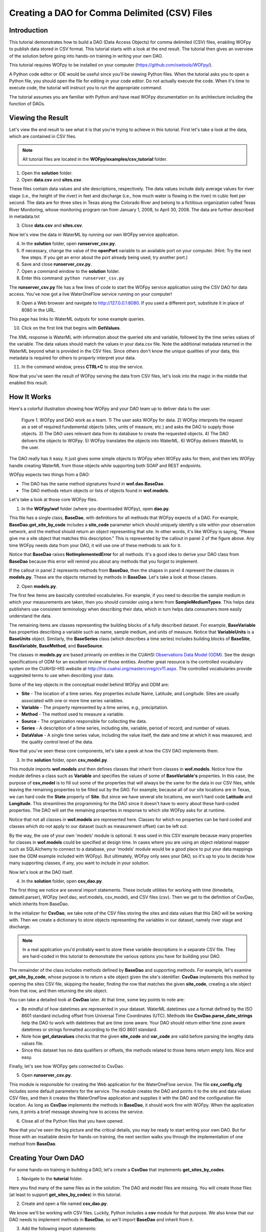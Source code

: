 .. index::
   single: tutorial, CSV DAO
   single: CSV DAO tutorial

**********************************************
Creating a DAO for Comma Delimited (CSV) Files
**********************************************

Introduction
============

This tutorial demonstrates how to build a DAO (Data Access Objects) for comma
delimited (CSV) files, enabling WOFpy to publish data stored in CSV format.
This tutorial starts with a look at the end result.  The tutorial then gives an
overview of the solution before going into hands-on training in writing your
own DAO.

This tutorial requires WOFpy to be installed on your computer
(https://github.com/swtools/WOFpy/). 

A Python code editor or IDE would be useful since you'll be viewing Python
files.  When the tutorial asks you to open a Python file, you should open the
file for editing in your code editor.  Do not actually execute the code.  When
it's time to execute code, the tutorial will instruct you to run the
appropriate command.

The tutorial assumes you are familiar with Python and have read WOFpy
documentation on its architecture including the function of DAOs.  

Viewing the Result
==================

Let's view the end result to see what it is that you're trying to achieve in
this tutorial.  First let's take a look at the data, which are contained in
CSV files.

.. note::
   All tutorial files are located in the **WOFpy/examples/csv_tutorial**
   folder.

1. Open the **solution** folder.  

2. Open **data.csv** and **sites.csv**.

These files contain data values and site descriptions, respectively.  The data
values include daily average values for river stage (i.e., the height of the
river) in feet and discharge (i.e., how much water is flowing in the river) in
cubic feet per second. The data are for three sites in Texas along the Colorado
River and belong to a fictitious organization called Texas River Monitoring,
whose monitoring program ran from January 1, 2008, to April 30, 2008.  The data
are further described in metadata.txt

3. Close **data.csv** and **sites.csv**.

Now let's view the data in WaterML by running our own WOFpy service application.

4. In the **solution** folder, open **runserver_csv.py**.

5. If necessary, change the value of the **openPort** variable to an available
   port on your computer. (Hint: Try the next few steps. If you get an error
   about the port already being used, try another port.)

6. Save and close **runserver_csv.py**.

7. Open a command window to the **solution** folder.

8. Enter this command: ``python runserver_csv.py``

The **runserver_csv.py** file has a few lines of code to start the WOFpy
service application using the CSV DAO for data access. You've now got a live
WaterOneFlow service running on your computer!

9. Open a Web browser and navigate to http://127.0.0.1:8080.  If you used a
   different port, substitute it in place of 8080 in the URL.

This page has links to WaterML outputs for some example queries.  

10. Click on the first link that begins with **GetValues**.  

The XML response is WaterML with information about the queried site and
variable, followed by the time series values of the variable.  The data values
should match the values in your data.csv file.  Note the additional metadata
returned in the WaterML beyond what is provided in the CSV files.  Since others
don't know the unique qualities of your data, this metadata is required for
others to properly interpret your data.  

11. In the command window, press **CTRL+C** to stop the service. 

Now that you've seen the result of WOFpy serving the data from CSV files, let's
look into the magic in the middle that enabled this result.

How It Works
============

Here's a colorful illustration showing how WOFpy and your DAO team up to
deliver data to the user.

.. figure:: graphics/comic.PNG

   Figure 1. WOFpy and DAO work as a team.  1) The user asks WOFpy for data.
   2) WOFpy interprets the request as a set of required fundamental objects
   (sites, units of measure, etc.) and asks the DAO to supply those objects.
   3) The DAO uses relevant data from its database to create the requested
   objects.  4) The DAO delivers the objects to WOFpy.  5) WOFpy translates the
   objects into WaterML.  6) WOFpy delivers WaterML to the user.
   
The DAO really has it easy.  It just gives some simple objects to WOFpy when
WOFpy asks for them, and then lets WOFpy handle creating WaterML from those
objects while supporting both SOAP and REST endpoints.  

WOFpy expects two things from a DAO:

* The DAO has the same method signatures found in **wof.dao.BaseDao**.  
* The DAO methods return objects or lists of objects found in **wof.models**.

Let's take a look at those core WOFpy files.

1. In the **WOFpy/wof** folder (where you downloaded WOFpy), open **dao.py**.

This file has a single class, **BaseDao**, with definitions for all methods
that WOFpy expects of a DAO.  For example, **BaseDao.get_site_by_code**
includes a **site_code** parameter which should uniquely identify a site within
your observation network, and the method should return an object representing
that site.  In other words, it's like WOFpy is saying, "Please give me a site
object that matches this description."  This is represented by the callout in
panel 2 of the figure above.  Any time WOFpy needs data from your DAO, it will
use one of these methods to ask for it.

Notice that **BaseDao** raises **NotImplementedError** for all methods.  It's a
good idea to derive your DAO class from **BaseDao** because this error will
remind you about any methods that you forgot to implement.

If the callout in panel 2 represents methods from **BaseDao**, then the shapes
in panel 4 represent the classes in **models.py**.  These are the objects
returned by methods in **BaseDao**.  Let's take a look at those classes.

2. Open **models.py**.

The first few items are basically controlled vocabularies.  For example, if you
need to describe the sample medium in which your measurements are taken, then
you should consider using a term from **SampleMediumTypes**.  This helps data
publishers use consistent terminology when describing their data, which in turn
helps data consumers more easily understand the data.

The remaining items are classes representing the building blocks of a fully
described dataset.  For example, **BaseVariable** has properties describing a
variable such as name, sample medium, and units of measure.  Notice that
**VariableUnits** is a **BaseUnits** object.  Similarly, the **BaseSeries**
class (which describes a time series) includes building blocks of **BaseSite**,
**BaseVariable**, **BaseMethod**, and **BaseSource**.  

The classes in **models.py** are based primarily on entities in the CUAHSI
`Observations Data Model (ODM) <http://his.cuahsi.org/odmdatabases.html>`_.
See the design specifications of ODM for an excellent review of those entities.
Another great resource is the controlled vocabulary system on the CUAHSI-HIS
website at http://his.cuahsi.org/mastercvreg/cv11.aspx. The controlled
vocabularies provide suggested terms to use when describing your data.  

Some of the key objects in the conceptual model behind WOFpy and ODM are:

* **Site** - The location of a time series.  Key properties include Name,
  Latitude, and Longitude.  Sites are usually associated with one or more time
  series variables.
* **Variable** - The property represented by a time series, e.g.,
  precipitation.
* **Method** - The method used to measure a variable.
* **Source** - The organization responsible for collecting the data.
* **Series** - A description of a time series, including site, variable,
  period of record, and number of values.
* **DataValue** - A single time series value, including the value itself, the
  date and time at which it was measured, and the quality control level of the data.

Now that you've seen these core components, let's take a peek at how the CSV
DAO implements them.

3. In the **solution** folder, open **csv_model.py**.

This module imports **wof.models** and then defines classes that inherit from
classes in **wof.models**.  Notice how the module defines a class such as
**Variable** and specifies the values of some of **BaseVariable's** properties.
In this case, the purpose of **csv_model** is to fill out some of the properties
that will always be the same for the data in our CSV files, while leaving the
remaining properties to be filled out by the DAO.  For example, because all of
our site locations are in Texas, we can hard code the **State** property of
**Site**.  But since we have several site locations, we won't hard code
**Latitude** and **Longitude**.  This streamlines the programming for the DAO
since it doesn't have to worry about these hard-coded properties.  The DAO will
set the remaining properties in response to which site WOFpy asks for at
runtime.  

Notice that not all classes in **wof.models** are represented here.  Classes
for which no properties can be hard coded and classes which do not apply to our
dataset (such as measurement offset) can be left out.  

By the way, the use of your own 'models' module is optional. It was used in
this CSV example because many properties for classes in **wof.models** could be
specified at design time.  In cases where you are using an object relational
mapper such as SQLAlchemy to connect to a database, your 'models' module would
be a good place to put your data mappings (see the ODM example included with
WOFpy).  But ultimately, WOFpy only sees your DAO, so it's up to you to decide
how many supporting classes, if any, you want to include in your solution.

Now let's look at the DAO itself.

4. In the **solution** folder, open **csv_dao.py**.

The first thing we notice are several import statements.  These include
utilities for working with time (timedelta, dateutil.parser), WOFpy (wof.dao,
wof.models, csv_model), and CSV files (csv).  Then we get to the definition of
CsvDao, which inherits from BaseDao.

In the initializer for **CsvDao**, we take note of the CSV files storing the
sites and data values that this DAO will be working with.  Then we create a
dictionary to store objects representing the variables in our dataset, namely
river stage and discharge.

.. note::
   In a real application you'd probably want to store these variable
   descriptions in a separate CSV file.  They are hard-coded in this tutorial
   to demonstrate the various options you have for building your DAO.
   
The remainder of the class includes methods defined by **BaseDao** and
supporting methods.  For example, let's examine **get_site_by_code**, whose
purpose is to return a site object given the site's identifier.  **CsvDao**
implements this method by opening the sites CSV file, skipping the header,
finding the row that matches the given **site_code**, creating a site object
from that row, and then returning the site object.

You can take a detailed look at **CsvDao** later.  At that time, some key
points to note are:

* Be mindful of how datetimes are represented in your dataset.  WaterML
  datetimes use a format defined by the ISO 8601 standard including offset from
  Universal Time Coordinates (UTC).  Methods like **CsvDao.parse_date_strings**
  help the DAO to work with datetimes that are time zone aware.  Your DAO
  should return either time zone aware datetimes or strings formatted according
  to the ISO 8601 standard.
* Note how **get_datavalues** checks that the given **site_code** and
  **var_code** are valid before parsing the lengthy data values file.
* Since this dataset has no data qualifiers or offsets, the methods related to
  those items return empty lists.  Nice and easy.
  
Finally, let's see how WOFpy gets connected to CsvDao.

5. Open **runserver_csv.py**.

This module is responsible for creating the Web application for the
WaterOneFlow service.  The file **csv_config.cfg** includes some default
parameters for the service.  The module creates the DAO and points it to the
site and data values CSV files, and then it creates the WaterOneFlow
application and supplies it with the DAO and the configuration file location.
As long as **CsvDao** implements the methods in **BaseDao**, it should work
fine with WOFpy.  When the application runs, it prints a brief message showing
how to access the service.

6. Close all of the Python files that you have opened.

Now that you've seen the big picture and the critical details, you may be ready
to start writing your own DAO.  But for those with an insatiable desire for
hands-on training, the next section walks you through the implementation of one
method from **BaseDao**.

Creating Your Own DAO
=====================

For some hands-on training in building a DAO, let's create a **CsvDao** that
implements **get_sites_by_codes**.

1. Navigate to the **tutorial** folder.

Here you find many of the same files as in the solution.  The DAO and model
files are missing.  You will create those files (at least to support
**get_sites_by_codes**) in this tutorial.

2. Create and open a file named **csv_dao.py**.

We know we'll be working with CSV files.  Luckily, Python includes a **csv**
module for that purpose. We also know that our DAO needs to implement methods
in **BaseDao**, so we'll import **BaseDao** and inherit from it.  

3. Add the following import statements::

    import csv
    from wof.dao import BaseDao

Now we'll create the DAO class definition.  We'll call the class **CsvDao**,
and it will inherit from **BaseDao**.  The class will include an initializer in
which the path to the CSV file defining site locations is provided.  We'll
store that path as an attribute of the class.

4. Create the DAO class definition and its initializer::

    class CsvDao(BaseDao):
        def __init__(self, sites_file_path):
            self.sites_file_path = sites_file_path

Let's create some code to test our DAO.  Rather than having to start WOFpy just
for testing, you should be able to execute the following code directly from
your code editor.  (If not, then consider using an editor such as IDLE.)

5. Add the following code to the bottom of the file::

    if __name__ == '__main__':
        import os
        current_folder = os.getcwd()
        path = os.path.join(current_folder, 'sites.csv')

        dao = CsvDao(path)
        sites = dao.get_sites_by_codes(['Austin'])
        s = sites[0]

        print s.SiteName
        print s.State
        print s.Latitude
        print s.Longitude
        print s.LatLongDatum.SRSName

The ``if __name__ == '__main__':`` block is executed when the script is run as
a standalone program.  The first three lines within the block are for getting
the location of sites.csv, which should be in the same folder as csv_dao.  

Then, the DAO is created by supplying the path to the CSV file.  Next, the DAO
is asked to provide a list of site objects that match a list of site codes.  A
single site code, Austin, is provided in the list.  Then, we make a reference
to the first site object returned (there should be only one in this example).

Finally, various properties of the site are printed to the console.

6. Save the file and run the code.

When you run the code, you will see a **NotImplementedError**.  That's because
we haven't written **get_sites_by_codes** yet!  But now we have a quick and
easy way of testing our DAO.

.. note::
   When the interpreter didn't see **get_sites_by_codes** in **CsvDao**, it
   passed the request to **CsvDao's** base class, **BaseDao**.  It was
   **BaseDao** that returned the **NotImplementedError**.  Otherwise, an
   **AttributeError** would have been raised.  Seeing the
   **NotImplementedError** lets us know that we're on the right track!
   
It's time to implement **get_sites_by_codes**.  We can look at the code in
**BaseDao** for the method definition.  Since we know the method should return
a list of site objects, we'll create a list and make sure we return the list at
the end of the method.

7. Add the following code to the CsvDao class after the __init__ method::

    def get_sites_by_codes(self, site_codes_arr):
        sites = []
        return sites

8. Save the file and run the code.

This time, we get an **IndexError**.  This is because there are no sites in our
returned site list.  It is just an empty list.  We need to look through each
row in the CSV file to find sites that match any of the site codes in the input
**site_codes_arr** list.  The first column in the CSV file (with the header
name 'Site') is the column representing site codes.  Once we've found a
matching row, we need to create a site object from that row.  We'll use a
separate method called **create_site_from_row** for that, which we'll add
later.

9. Add the following code after the creation of the empty sites list and before
   the sites list is returned by **get_sites_by_codes**::
   
        with open(self.sites_file_path, 'rb') as f:
            reader = csv.reader(f)
            at_header = True
            for row in reader:
                if at_header:
                    at_header = False
                    continue
                
                if row[0] in site_codes_arr:
                    site = self.create_site_from_row(row)
                    sites.append(site)

This code uses a ``with`` statement to ensure that the CSV file is properly
closed when we're finished with it.  It creates a CSV reader which loops
through each row in the CSV file, splitting a given row into an array using
commas as delimiters.  Because our CSV file includes a header row, the first
row is skipped.  If the first column in a given row matches a site code from
the input list of site codes, then we create a site object from that row and
add it to the output site list.

If you run the code now, you'll get an **AttributeError** because
**create_site_from_row** doesn't exist.  Before we create that method, now is a
good time to look at the0 **BaseSite** class from **wof.models**.  We can see
that some properties such as **State** will be the same for all sites in our
example. Therefore, let's create our own **Site** class derived from
**BaseSite**, in which we hard code some properties common to all sites.  We'll
do this in a separate file called csv_model.

10. Create and open a file named **csv_model.py**.

11. Add the following code to **csv_model.py**::

        import wof.models as wof_base

        class Site(wof_base.BaseSite):
            LatLongDatum = wof_base.BaseSpatialReference()
            LatLongDatum.SRSID = 4269 # EPSG code
            LatLongDatum.SRSName = 'NAD83'
            State = 'Texas'

This code imports **wof.models** and defines a class named **Site** derived
from **wof.models.BaseSite**.  The **State** property is hard coded to Texas.
Because all sites use the same datum (NAD83) as indicated in metadata.txt, the
**LatLongDatum** property is also hard coded.  Note that **BaseSite** defines
the datum as a **BaseSpatialReference** object, so this object is created and a
couple of its properties are set to represent the NAD83 datum.

12. Save **csv_model.py**.

13. At the top of **csv_dao.py**, add an import statement below the other
    import statements to include the **csv_model** module that you just
    created::

        import csv_model

14. Add the following code to the **CsvDao** class to define the
    **create_site_from_row** method::
    
        def create_site_from_row(self, csv_row_items):
            site = csv_model.Site()
            site.SiteCode = csv_row_items[0]
            site.SiteName = csv_row_items[1]
            site.Latitude = csv_row_items[2]
            site.Longitude = csv_row_items[3]
            return site

This method receives a list representing a row from a CSV file.  It creates the
**Site** object defined in csv_model and then populates the remaining **Site**
properties by using values from the row in the CSV file.  Then it returns the
**Site** object.

At this point, you are finished writing code for this tutorial.  For reference,
you can find the code in :ref:`completed-csv-dao-tutorial-code`.

15. Save the file and run the code.

Your console should now show you the site name and other properties of the
site.  Hooray!  Now let's make sure WOFpy likes your DAO.

16. In the **tutorial** folder, edit the **openPort** value in
    **runserver_csv.py** like you did earlier in the version in the
    **solution** folder if necessary.  Save and close the file.

17. Open a command window to the **tutorial** folder.

18. Enter this command: ``python runserver_csv.py``

19. Open a Web browser and navigate to http://127.0.0.1:8080.  If you used a
    different port, substitute it in place of 8080 in the URL.

20. Click on the second link, the one that reads
    **GetSites?site=TxRivers:Austin**.  

You should now be looking at WaterML representing the Austin site.  Yay!

21. Click **Back** in your browser.

22. Click any of the other links.

You should see **NotImplementedError** for the other links since you haven't
programmed those parts of your DAO.  

23. In the command window, press **CTRL+C** to stop the service. 

Congratulations!  You have completed the tutorial and have learned the basics
of how to create a DAO for WOFpy.  Please reference the files in the solution
folder of this tutorial or the examples included with WOFpy to see how methods
in the DAO are implemented for various dataset types.

.. _completed-csv-dao-tutorial-code:

Completed Tutorial Code
=======================

Below is the code for **csv_dao.py**::
    
    import csv
    from wof.dao import BaseDao
    import csv_model
    
    class CsvDao(BaseDao):
        def __init__(self, sites_file_path):
            self.sites_file_path = sites_file_path
    
        def create_site_from_row(self, csv_row_items):
            site = csv_model.Site()
            site.SiteCode = csv_row_items[0]
            site.SiteName = csv_row_items[1]
            site.Latitude = csv_row_items[2]
            site.Longitude = csv_row_items[3]
            return site
            
        def get_sites_by_codes(self, site_codes_arr):
            sites = []
            with open(self.sites_file_path, 'rb') as f:
                reader = csv.reader(f)
                at_header = True
                for row in reader:
                    if at_header:
                        at_header = False
                        continue
                    
                    if row[0] in site_codes_arr:
                        site = self.create_site_from_row(row)
                        sites.append(site)
            return sites
        
    if __name__ == '__main__':
        import os
        current_folder = os.getcwd()
        path = os.path.join(current_folder, 'sites.csv')
    
        dao = CsvDao(path)
        sites = dao.get_sites_by_codes(['Austin'])
        s = sites[0]

        print s.SiteName
        print s.State
        print s.Latitude
        print s.Longitude
        print s.LatLongDatum.SRSName

Below is the code for **csv_model.py**::

    import wof.models as wof_base

    class Site(wof_base.BaseSite):
        LatLongDatum = wof_base.BaseSpatialReference()
        LatLongDatum.SRSID = 4269 # EPSG code
        LatLongDatum.SRSName = 'NAD83'
        State = 'Texas'

